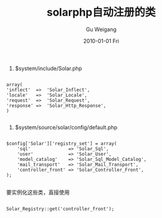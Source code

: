 #+TITLE: solarphp自动注册的类
#+AUTHOR: Gu Weigang
#+EMAIL: guweigang@outlook.com
#+DATE: 2010-01-01 Fri
#+URI: /blog/2010/01/01/solarphp-automatically-registered-class/
#+KEYWORDS: 
#+TAGS: auto registry, solarphp
#+LANGUAGE: zh_CN
#+OPTIONS: H:3 num:nil toc:nil \n:nil ::t |:t ^:nil -:nil f:t *:t <:t
#+DESCRIPTION: 

1. $system/include/Solar.php


#+BEGIN_EXAMPLE
    
array(
'inflect'  =>  'Solar_Inflect',
'locale'   =>  'Solar_Locale',
'request'  =>  'Solar_Request',
'response' =>  'Solar_Http_Response',
)

#+END_EXAMPLE



2. $system/source/solar/config/default.php


#+BEGIN_EXAMPLE
    
$config['Solar']['registry_set'] = array(
    'sql'              => 'Solar_Sql',
    'user'             => 'Solar_User',
    'model_catalog'    => 'Solar_Sql_Model_Catalog',
    'mail_transport'   => 'Solar_Mail_Transport',
    'controller_front' => 'Solar_Controller_Front',
);

#+END_EXAMPLE



要实例化这些类，直接使用



#+BEGIN_EXAMPLE
    
Solar_Registry::get('controller_front');

#+END_EXAMPLE



